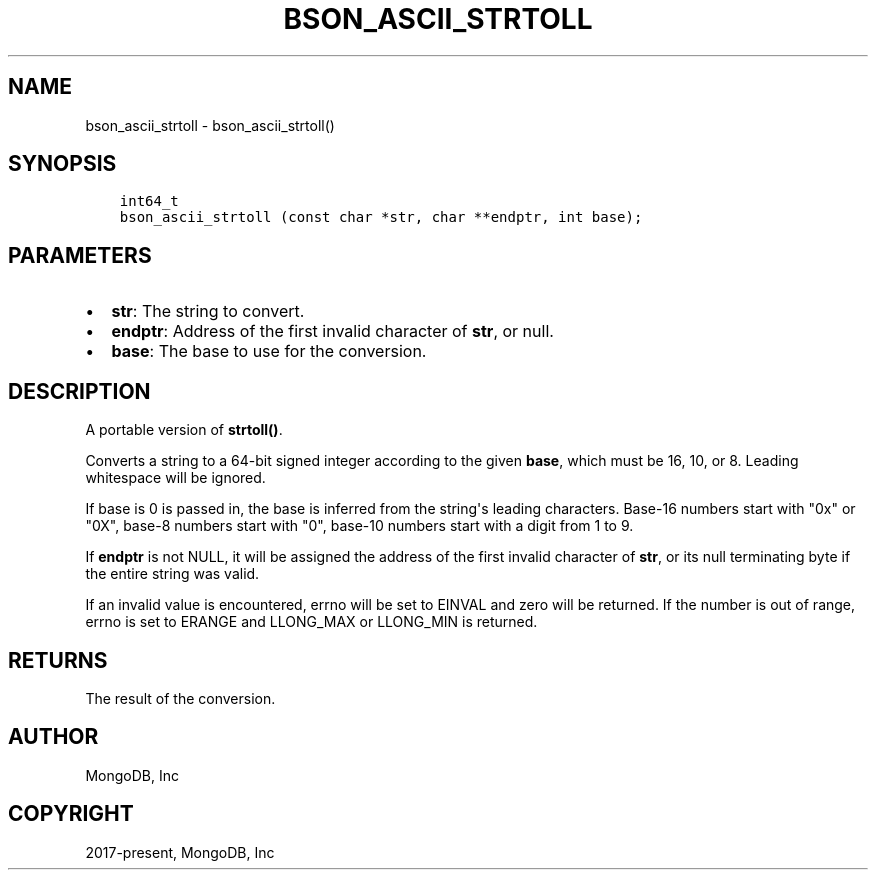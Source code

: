 .\" Man page generated from reStructuredText.
.
.TH "BSON_ASCII_STRTOLL" "3" "Apr 08, 2021" "1.18.0-alpha" "libbson"
.SH NAME
bson_ascii_strtoll \- bson_ascii_strtoll()
.
.nr rst2man-indent-level 0
.
.de1 rstReportMargin
\\$1 \\n[an-margin]
level \\n[rst2man-indent-level]
level margin: \\n[rst2man-indent\\n[rst2man-indent-level]]
-
\\n[rst2man-indent0]
\\n[rst2man-indent1]
\\n[rst2man-indent2]
..
.de1 INDENT
.\" .rstReportMargin pre:
. RS \\$1
. nr rst2man-indent\\n[rst2man-indent-level] \\n[an-margin]
. nr rst2man-indent-level +1
.\" .rstReportMargin post:
..
.de UNINDENT
. RE
.\" indent \\n[an-margin]
.\" old: \\n[rst2man-indent\\n[rst2man-indent-level]]
.nr rst2man-indent-level -1
.\" new: \\n[rst2man-indent\\n[rst2man-indent-level]]
.in \\n[rst2man-indent\\n[rst2man-indent-level]]u
..
.SH SYNOPSIS
.INDENT 0.0
.INDENT 3.5
.sp
.nf
.ft C
int64_t
bson_ascii_strtoll (const char *str, char **endptr, int base);
.ft P
.fi
.UNINDENT
.UNINDENT
.SH PARAMETERS
.INDENT 0.0
.IP \(bu 2
\fBstr\fP: The string to convert.
.IP \(bu 2
\fBendptr\fP: Address of the first invalid character of \fBstr\fP, or null.
.IP \(bu 2
\fBbase\fP: The base to use for the conversion.
.UNINDENT
.SH DESCRIPTION
.sp
A portable version of \fBstrtoll()\fP\&.
.sp
Converts a string to a 64\-bit signed integer according to the given \fBbase\fP,
which must be 16, 10, or 8. Leading whitespace will be ignored.
.sp
If base is 0 is passed in, the base is inferred from the string\(aqs leading
characters. Base\-16 numbers start with "0x" or "0X", base\-8 numbers start with
"0", base\-10 numbers start with a digit from 1 to 9.
.sp
If \fBendptr\fP is not NULL, it will be assigned the address of the first invalid
character of \fBstr\fP, or its null terminating byte if the entire string was valid.
.sp
If an invalid value is encountered, errno will be set to EINVAL and zero will
be returned. If the number is out of range, errno is set to ERANGE and
LLONG_MAX or LLONG_MIN is returned.
.SH RETURNS
.sp
The result of the conversion.
.SH AUTHOR
MongoDB, Inc
.SH COPYRIGHT
2017-present, MongoDB, Inc
.\" Generated by docutils manpage writer.
.
